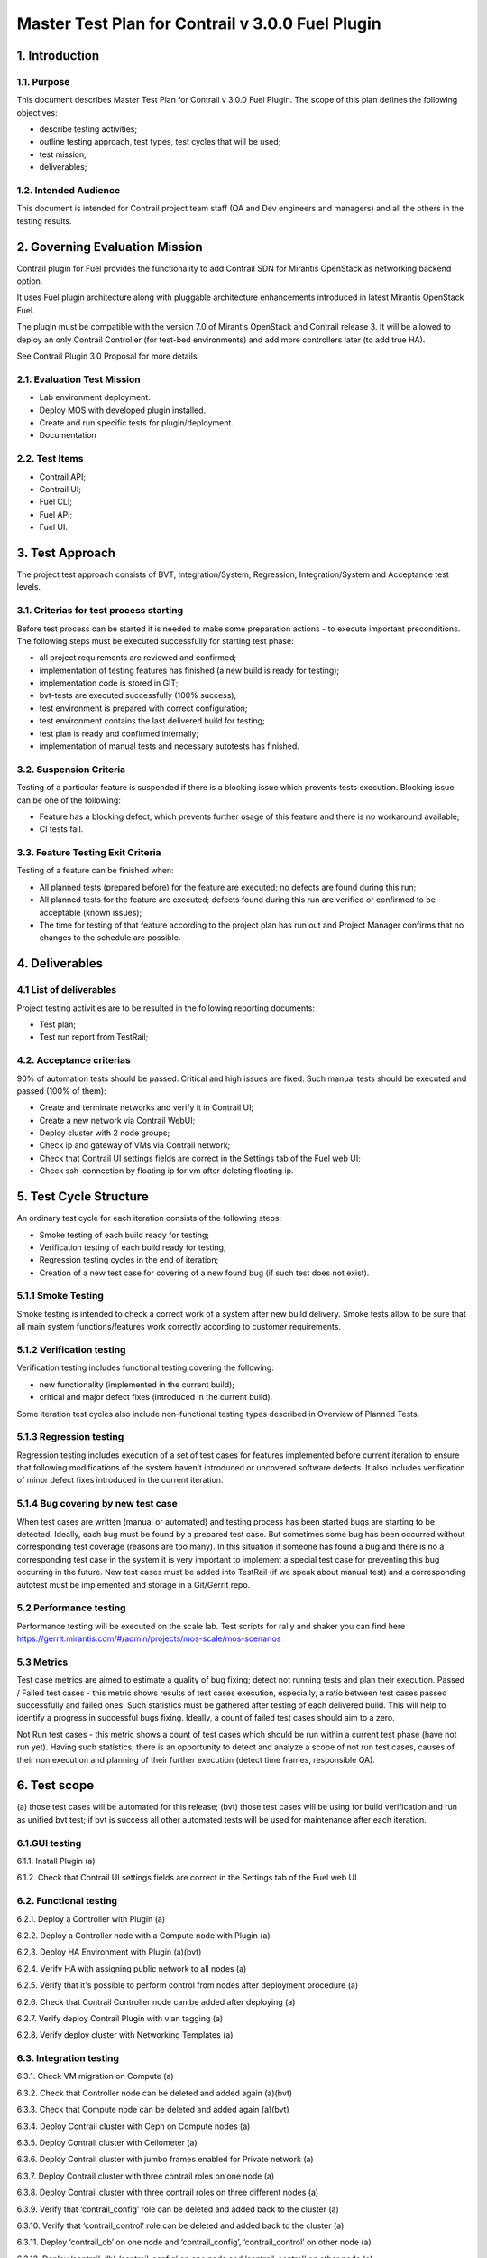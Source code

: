 

=================================================
Master Test Plan for Contrail v 3.0.0 Fuel Plugin
=================================================

---------------
1. Introduction
---------------
1.1. Purpose
------------
This document describes Master Test Plan for Contrail v 3.0.0 Fuel Plugin. The scope of this plan defines the following objectives:
 
* describe testing activities;
* outline testing approach, test types, test cycles that will be used;
* test mission;
* deliverables;

1.2. Intended Audience
----------------------
This document is intended for Contrail project team staff (QA and Dev engineers and managers) and all the others in the testing results.

-------------------------------
2. Governing Evaluation Mission
-------------------------------
Contrail plugin for Fuel provides the functionality to add Сontrail SDN for Mirantis OpenStack as networking backend option.

It uses Fuel plugin architecture along with pluggable architecture enhancements introduced in latest Mirantis OpenStack Fuel.

The plugin must be compatible with  the  version 7.0 of Mirantis OpenStack and Contrail release 3.
It will be allowed to deploy an only Contrail Controller (for test-bed environments) and add more controllers later (to add true HA). 

See Contrail Plugin 3.0 Proposal for more details

2.1. Evaluation Test Mission
----------------------------
* Lab environment deployment.
* Deploy MOS with developed plugin installed.
* Create and run specific tests for plugin/deployment.
* Documentation

2.2.  Test Items
----------------
* Contrail API;
* Contrail UI;
* Fuel CLI;
* Fuel API;
* Fuel UI.

----------------
3. Test Approach
----------------
		 	 	
The project test approach consists of BVT, Integration/System, Regression, Integration/System and Acceptance test levels.

3.1. Criterias for test process starting
----------------------------------------
Before test process can be started it is needed to make some preparation actions - to execute important preconditions.
The following steps must be executed successfully for starting test phase:

* all project requirements are reviewed and confirmed;
* implementation of testing features has finished (a new build is ready for testing);
* implementation code is stored in GIT;
* bvt-tests are executed successfully (100% success);
* test environment is prepared with correct configuration;
* test environment contains the last delivered build for testing;
* test plan is ready and confirmed internally;
* implementation of manual tests and necessary autotests has finished.

3.2. Suspension Criteria
------------------------
Testing of a particular feature is suspended if there is a blocking issue which prevents tests execution. Blocking issue can be one of the following:

* Feature has a blocking defect, which prevents further usage of this feature and there is no workaround available;
* CI tests fail.

3.3. Feature Testing Exit Criteria
----------------------------------
Testing of a feature can be finished when:
	
* All planned tests (prepared before) for the feature are executed; no defects are found during this run;	
* All planned tests for the feature are executed; defects found during this run are verified or confirmed to be acceptable (known issues); 	
* The time for testing of that feature according to the project plan has run out and Project Manager confirms that no changes to the schedule are possible.

---------------
4. Deliverables
---------------
4.1 List of deliverables
------------------------
Project testing activities are to be resulted in the following reporting documents:

* Test plan;	
* Test run report from TestRail;

4.2. Acceptance criterias
-------------------------
90% of automation tests should be passed. Critical and high issues are fixed. 
Such manual tests should be executed and passed (100% of them):

* Create and terminate networks and verify it in Contrail UI;
* Create a new network via Contrail WebUI;
* Deploy cluster with 2 node groups;
* Check ip and gateway of VMs via Contrail network;
* Check that Contrail UI settings fields are correct  in the Settings tab of the Fuel web UI;
* Check ssh-connection by floating ip for vm after deleting floating ip.

-----------------------
5. Test Cycle Structure
-----------------------
An ordinary test cycle for each iteration consists of the following steps:

* Smoke testing of each build ready for testing;
* Verification testing of each build ready for testing;
* Regression testing cycles in the end of iteration;
* Creation of a new test case for covering of a new found bug (if such test does not exist).

5.1.1 Smoke Testing
-------------------
Smoke testing is intended to check a correct work of a system after new build delivery. Smoke tests allow to be sure that all main system functions/features work correctly according to customer requirements.

5.1.2 Verification testing
--------------------------
Verification testing includes functional testing covering the following:

* new functionality (implemented in the current build);
* critical and major defect fixes (introduced in the current build).

Some iteration test cycles also include non-functional testing types described in Overview of Planned Tests.

5.1.3 Regression testing
------------------------
Regression testing includes execution of a set of test cases for features implemented before current iteration to ensure that following modifications of the system haven’t introduced or uncovered software defects.
It also includes verification of minor defect fixes introduced in the current iteration.

5.1.4 Bug covering by new test case
-----------------------------------
When test cases are written (manual or automated) and testing process has been started bugs are starting to be detected. Ideally, each bug must be found by a prepared test case. But sometimes some bug has been occurred without corresponding test coverage (reasons are too many). In this situation if someone has found a bug and there is no a corresponding test case in the system it is very important to implement a special test case for preventing this bug occurring in the future. New test cases must be added into TestRail (if we speak about manual test) and a corresponding autotest must be implemented and storage in a Git/Gerrit repo.

5.2 Performance testing
-----------------------
Performance testing will be executed on the scale lab. Test scripts for rally and shaker you can find here https://gerrit.mirantis.com/#/admin/projects/mos-scale/mos-scenarios

5.3 Metrics
-----------
Test case metrics are aimed to estimate a quality of bug fixing; detect not running tests and plan their execution. 	 	
Passed / Failed test cases - this metric shows results of test cases execution, especially, a ratio between test cases passed successfully and failed ones. Such statistics must be gathered after testing of each delivered build. This will help to identify a progress in successful bugs fixing. Ideally, a count of failed test cases should aim to a zero.
	 	 	
Not Run test cases - this metric shows a count of test cases which should be run within a current test phase (have not run yet). Having such statistics, there is an opportunity to detect and analyze a scope of not run test cases, causes of their non execution and planning of their further execution (detect time frames, responsible QA).

-------------
6. Test scope
-------------
(a) those test cases will be automated for this release;	
(bvt) those test cases will be using for build verification and run as unified bvt test;	
if bvt is success all other automated tests will be used for maintenance after each iteration.

6.1.GUI testing
---------------
6.1.1.  Install Plugin (a)

6.1.2. Check that Contrail UI settings fields are correct  in the Settings tab of the Fuel web UI

6.2. Functional testing
-----------------------
6.2.1. Deploy a Controller with Plugin (a)

6.2.2. Deploy a Controller node with a Compute node with Plugin (a)

6.2.3. Deploy HA Environment with Plugin (a)(bvt)

6.2.4. Verify HA with assigning public network to all nodes (a)

6.2.5. Verify that it's possible to perform control from nodes after deployment procedure (a)

6.2.6. Check that Contrail Controller node can be added after deploying (a)

6.2.7. Verify deploy Contrail Plugin with vlan tagging (a)

6.2.8. Verify deploy cluster with Networking Templates (a)

6.3. Integration testing
------------------------
6.3.1. Check VM migration on Compute (a)

6.3.2. Check that Controller node can be deleted and added again (a)(bvt)

6.3.3. Check that Compute node can be deleted and added again (a)(bvt)

6.3.4. Deploy Contrail cluster with Ceph on Compute nodes (a)

6.3.5. Deploy Contrail cluster with Ceilometer (a)

6.3.6. Deploy Contrail cluster with jumbo frames enabled for Private network (a)

6.3.7. Deploy Contrail cluster with three contrail roles on one node (a)

6.3.8. Deploy Contrail cluster with three contrail roles on three different nodes (a)

6.3.9. Verify that ‘contrail_config’ role can be deleted and added back to the cluster (a)

6.3.10. Verify that ‘contrail_control’ role can be deleted and added back to the cluster (a)

6.3.11. Deploy ‘contrail_db’ on one node and ‘contrail_config’, ‘contrail_control’ on other node (a)

6.3.12. Deploy ‘contrail_db’, ‘contrail_config’ on one node and ‘contrail_control’ on other node (a)

6.3.13. Deploy ‘contrail_config’ on one node and  ‘contrail_db’, ‘contrail_control’ on other node (a)

6.4. System testing
-------------------
6.4.1. Check connectivity between instances placed in a single private network and hosted on different nodes via Contrail network (a)

6.4.2. Check connectivity between instances placed in different private networks and hosted on different nodes (a)

6.4.3. Check connectivity between instances placed in different private networks and hosted on a single node (a)

6.4.4. Check connectivity for instances scheduled on a single compute in a single private network (a)

6.4.5. Check ip and gateway of VMs via Contrail network

6.4.6. Check no connectivity between VMs in different tenants via Contrail network (a)

6.4.7. Check connectivity VMs with external network without floating IP via Contrail network (a)

6.4.8. Create a new network via Contrail WebUI

6.4.9. Check connectivity VMs with external network with floating IP via Contrail network (a)

6.4.10. Testing aggregation of network interfaces (bonding) (a)

6.4.11. Uninstall of plugin (a)

6.4.12. Uninstall of plugin with deployed environment (a)

6.4.13.  Create and terminate networks and verify it in Contrail UI

6.4.14. Deploy cluster with 2 node groups

6.4.15. Verify traffic flow in jumbo-frames-enabled network (a)

6.4.16. Verify connectivity between vms with the same internal ips in different tenants (a)

6.4.17. Launch instance with new security group and check connection after deleting icmp and tcp rules (a)

6.5. Failover testing
---------------------
6.5.1. Check Contrail HA using network problems (a) 

6.5.2. Check Contrail HA using node problems (a)

6.5.3. Enable/disable port to VM (a)

6.5.4. Manual change network settings on instance (a) 

6.5.5. Check ssh-connection by floating ip for vm after deleting floating ip

6.5.6. Check can not deploy Contrail cluster with  ‘contrail_db’ only (a)

6.5.7. Check can not deploy Contrail cluster with  ‘contrail_config’ only (a)

6.5.8. Check can not deploy Contrail cluster with  ‘contrail_control’ only (a)

6.5.9. Check can not deploy Contrail cluster with  ‘contrail_db’, ‘contrail_config’ only (a)

6.5.10. Check can not deploy Contrail cluster with  ‘contrail_db’, ‘contrail_control’ only (a)

6.5.11. Check can not deploy Contrail cluster with  ‘contrail_config’, ‘contrail_control’ only (a)

6.5.12. Check Contrail HA with deleting  ‘contrail_config’ (a)

6.5.13. Check Contrail HA with deleting  ‘contrail_control’ (a) 

6.5.14. Check Contrail HA with deleting ‘contrail_db’, ‘contrail_config’ (a)

6.5.15. Check Contrail HA with deleting ‘contrail_db’, ‘contrail_control’ (a)

6.5.16. Check Contrail HA with deleting  ‘contrail_config’, ‘contrail_control’(a)

